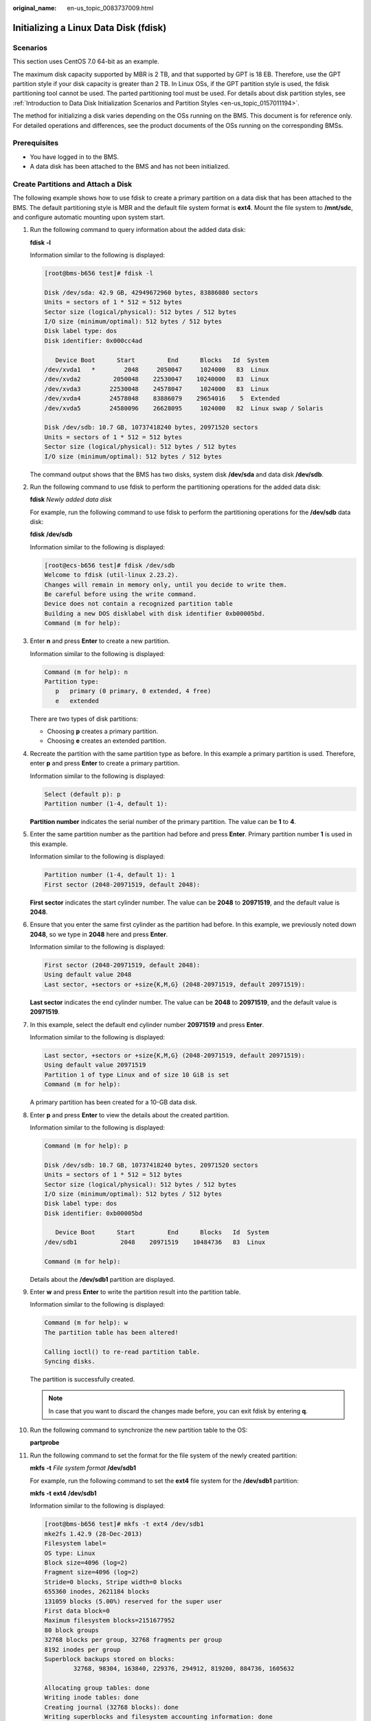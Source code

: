:original_name: en-us_topic_0083737009.html

.. _en-us_topic_0083737009:

Initializing a Linux Data Disk (fdisk)
======================================

Scenarios
---------

This section uses CentOS 7.0 64-bit as an example.

The maximum disk capacity supported by MBR is 2 TB, and that supported by GPT is 18 EB. Therefore, use the GPT partition style if your disk capacity is greater than 2 TB. In Linux OSs, if the GPT partition style is used, the fdisk partitioning tool cannot be used. The parted partitioning tool must be used. For details about disk partition styles, see :ref:`Introduction to Data Disk Initialization Scenarios and Partition Styles <en-us_topic_0157011194>`.

The method for initializing a disk varies depending on the OSs running on the BMS. This document is for reference only. For detailed operations and differences, see the product documents of the OSs running on the corresponding BMSs.

Prerequisites
-------------

-  You have logged in to the BMS.
-  A data disk has been attached to the BMS and has not been initialized.

Create Partitions and Attach a Disk
-----------------------------------

The following example shows how to use fdisk to create a primary partition on a data disk that has been attached to the BMS. The default partitioning style is MBR and the default file system format is **ext4**. Mount the file system to **/mnt/sdc**, and configure automatic mounting upon system start.

#. Run the following command to query information about the added data disk:

   **fdisk** **-l**

   Information similar to the following is displayed:

   .. code-block:: console

      [root@bms-b656 test]# fdisk -l

      Disk /dev/sda: 42.9 GB, 42949672960 bytes, 83886080 sectors
      Units = sectors of 1 * 512 = 512 bytes
      Sector size (logical/physical): 512 bytes / 512 bytes
      I/O size (minimum/optimal): 512 bytes / 512 bytes
      Disk label type: dos
      Disk identifier: 0x000cc4ad

         Device Boot      Start         End      Blocks   Id  System
      /dev/xvda1   *        2048     2050047     1024000   83  Linux
      /dev/xvda2         2050048    22530047    10240000   83  Linux
      /dev/xvda3        22530048    24578047     1024000   83  Linux
      /dev/xvda4        24578048    83886079    29654016    5  Extended
      /dev/xvda5        24580096    26628095     1024000   82  Linux swap / Solaris

      Disk /dev/sdb: 10.7 GB, 10737418240 bytes, 20971520 sectors
      Units = sectors of 1 * 512 = 512 bytes
      Sector size (logical/physical): 512 bytes / 512 bytes
      I/O size (minimum/optimal): 512 bytes / 512 bytes

   The command output shows that the BMS has two disks, system disk **/dev/sda** and data disk **/dev/sdb**.

#. Run the following command to use fdisk to perform the partitioning operations for the added data disk:

   **fdisk** *Newly added data disk*

   For example, run the following command to use fdisk to perform the partitioning operations for the **/dev/sdb** data disk:

   **fdisk** **/dev/sdb**

   Information similar to the following is displayed:

   .. code-block:: console

      [root@ecs-b656 test]# fdisk /dev/sdb
      Welcome to fdisk (util-linux 2.23.2).
      Changes will remain in memory only, until you decide to write them.
      Be careful before using the write command.
      Device does not contain a recognized partition table
      Building a new DOS disklabel with disk identifier 0xb00005bd.
      Command (m for help):

#. Enter **n** and press **Enter** to create a new partition.

   Information similar to the following is displayed:

   .. code-block::

      Command (m for help): n
      Partition type:
         p   primary (0 primary, 0 extended, 4 free)
         e   extended

   There are two types of disk partitions:

   -  Choosing **p** creates a primary partition.
   -  Choosing **e** creates an extended partition.

#. Recreate the partition with the same partition type as before. In this example a primary partition is used. Therefore, enter **p** and press **Enter** to create a primary partition.

   Information similar to the following is displayed:

   .. code-block::

      Select (default p): p
      Partition number (1-4, default 1):

   **Partition number** indicates the serial number of the primary partition. The value can be **1** to **4**.

#. Enter the same partition number as the partition had before and press **Enter**. Primary partition number **1** is used in this example.

   Information similar to the following is displayed:

   .. code-block::

      Partition number (1-4, default 1): 1
      First sector (2048-20971519, default 2048):

   **First sector** indicates the start cylinder number. The value can be **2048** to **20971519**, and the default value is **2048**.

#. Ensure that you enter the same first cylinder as the partition had before. In this example, we previously noted down **2048**, so we type in **2048** here and press **Enter**.

   Information similar to the following is displayed:

   .. code-block::

      First sector (2048-20971519, default 2048):
      Using default value 2048
      Last sector, +sectors or +size{K,M,G} (2048-20971519, default 20971519):

   **Last sector** indicates the end cylinder number. The value can be **2048** to **20971519**, and the default value is **20971519**.

#. In this example, select the default end cylinder number **20971519** and press **Enter**.

   Information similar to the following is displayed:

   .. code-block::

      Last sector, +sectors or +size{K,M,G} (2048-20971519, default 20971519):
      Using default value 20971519
      Partition 1 of type Linux and of size 10 GiB is set
      Command (m for help):

   A primary partition has been created for a 10-GB data disk.

#. Enter **p** and press **Enter** to view the details about the created partition.

   Information similar to the following is displayed:

   .. code-block::

      Command (m for help): p

      Disk /dev/sdb: 10.7 GB, 10737418240 bytes, 20971520 sectors
      Units = sectors of 1 * 512 = 512 bytes
      Sector size (logical/physical): 512 bytes / 512 bytes
      I/O size (minimum/optimal): 512 bytes / 512 bytes
      Disk label type: dos
      Disk identifier: 0xb00005bd

         Device Boot      Start         End      Blocks   Id  System
      /dev/sdb1            2048    20971519    10484736   83  Linux

      Command (m for help):

   Details about the **/dev/sdb1** partition are displayed.

#. Enter **w** and press **Enter** to write the partition result into the partition table.

   Information similar to the following is displayed:

   .. code-block::

      Command (m for help): w
      The partition table has been altered!

      Calling ioctl() to re-read partition table.
      Syncing disks.

   The partition is successfully created.

   .. note::

      In case that you want to discard the changes made before, you can exit fdisk by entering **q**.

#. Run the following command to synchronize the new partition table to the OS:

   **partprobe**

#. Run the following command to set the format for the file system of the newly created partition:

   **mkfs** **-t** *File system format* **/dev/sdb1**

   For example, run the following command to set the **ext4** file system for the **/dev/sdb1** partition:

   **mkfs** **-t** **ext4** **/dev/sdb1**

   Information similar to the following is displayed:

   .. code-block:: console

      [root@bms-b656 test]# mkfs -t ext4 /dev/sdb1
      mke2fs 1.42.9 (28-Dec-2013)
      Filesystem label=
      OS type: Linux
      Block size=4096 (log=2)
      Fragment size=4096 (log=2)
      Stride=0 blocks, Stripe width=0 blocks
      655360 inodes, 2621184 blocks
      131059 blocks (5.00%) reserved for the super user
      First data block=0
      Maximum filesystem blocks=2151677952
      80 block groups
      32768 blocks per group, 32768 fragments per group
      8192 inodes per group
      Superblock backups stored on blocks:
              32768, 98304, 163840, 229376, 294912, 819200, 884736, 1605632

      Allocating group tables: done
      Writing inode tables: done
      Creating journal (32768 blocks): done
      Writing superblocks and filesystem accounting information: done

   The formatting takes a period of time. Observe the system running status and do not exit.

   .. note::

      The partition sizes supported by file systems vary. Therefore, you are advised to choose an appropriate file system based on your service requirements.

#. .. _en-us_topic_0083737009__en-us_topic_0044524669_li1758111811323:

   Run the following command to create a mount point:

   **mkdir** *Mount point*

   For example, run the following command to create the **/mnt/sdc** mount point:

   **mkdir** **/mnt/sdc**

#. Run the following command to mount the new partition on the mount point created in :ref:`12 <en-us_topic_0083737009__en-us_topic_0044524669_li1758111811323>`:

   **mount** **/dev/sdb1** *Mount point*

   For example, run the following command to mount the newly created partition on **/mnt/sdc**:

   **mount** **/dev/sdb1** **/mnt/sdc**

#. Run the following command to view the mount result:

   **df** **-TH**

   Information similar to the following is displayed:

   .. code-block:: console

      [root@bms-b656 test]# df -TH
      Filesystem     Type      Size  Used Avail Use% Mounted on
      /dev/xvda2     xfs        11G  7.4G  3.2G  71% /
      devtmpfs       devtmpfs  4.1G     0  4.1G   0% /dev
      tmpfs          tmpfs     4.1G   82k  4.1G   1% /dev/shm
      tmpfs          tmpfs     4.1G  9.2M  4.1G   1% /run
      tmpfs          tmpfs     4.1G     0  4.1G   0% /sys/fs/cgroup
      /dev/sda3     xfs       1.1G   39M  1.1G   4% /home
      /dev/sda1     xfs       1.1G  131M  915M  13% /boot
      /dev/sdb1     ext4       11G   38M  9.9G   1% /mnt/sdc

   The newly created **/dev/sdb1** is mounted on **/mnt/sdc**.

Set Automatic Disk Attachment Upon BMS Start
--------------------------------------------

To automatically attach a disk when a BMS starts, you should not specify its partition, for example **/dev/sdb1**, in **/etc/fstab**. This is because the sequence of cloud devices may change during the server start or stop process, for example, from **/dev/sdb** to **/dev/sdc**. You are advised to use the universally unique identifier (UUID) in **/etc/fstab** to automatically attach a disk at system start.

.. note::

   The universally unique identifier (UUID) is the unique character string for disk partitions in a Linux system.

#. Run the following command to query the partition UUID:

   **blkid** *Disk partition*

   For example, run the following command to query the UUID of **/dev/sdb1**:

   **blkid** **/dev/sdb1**

   Information similar to the following is displayed:

   .. code-block:: console

      [root@bms-b656 test]# blkid /dev/sdb1
      /dev/sdb1: UUID="1851e23f-1c57-40ab-86bb-5fc5fc606ffa" TYPE="ext4"

   The UUID of **/dev/sdb1** is displayed.

#. Run the following command to open the **fstab** file using the vi editor:

   **vi** **/etc/fstab**

#. Press **i** to enter the editing mode.

#. Move the cursor to the end of the file and press **Enter**. Then add the following information:

   .. code-block::

      UUID=1851e23f-1c57-40ab-86bb-5fc5fc606ffa /mnt/sdc      ext4 defaults     0   2

#. Press **Esc**, enter **:wq**, and press **Enter**.

   The system saves the configurations and exits the vi editor.
